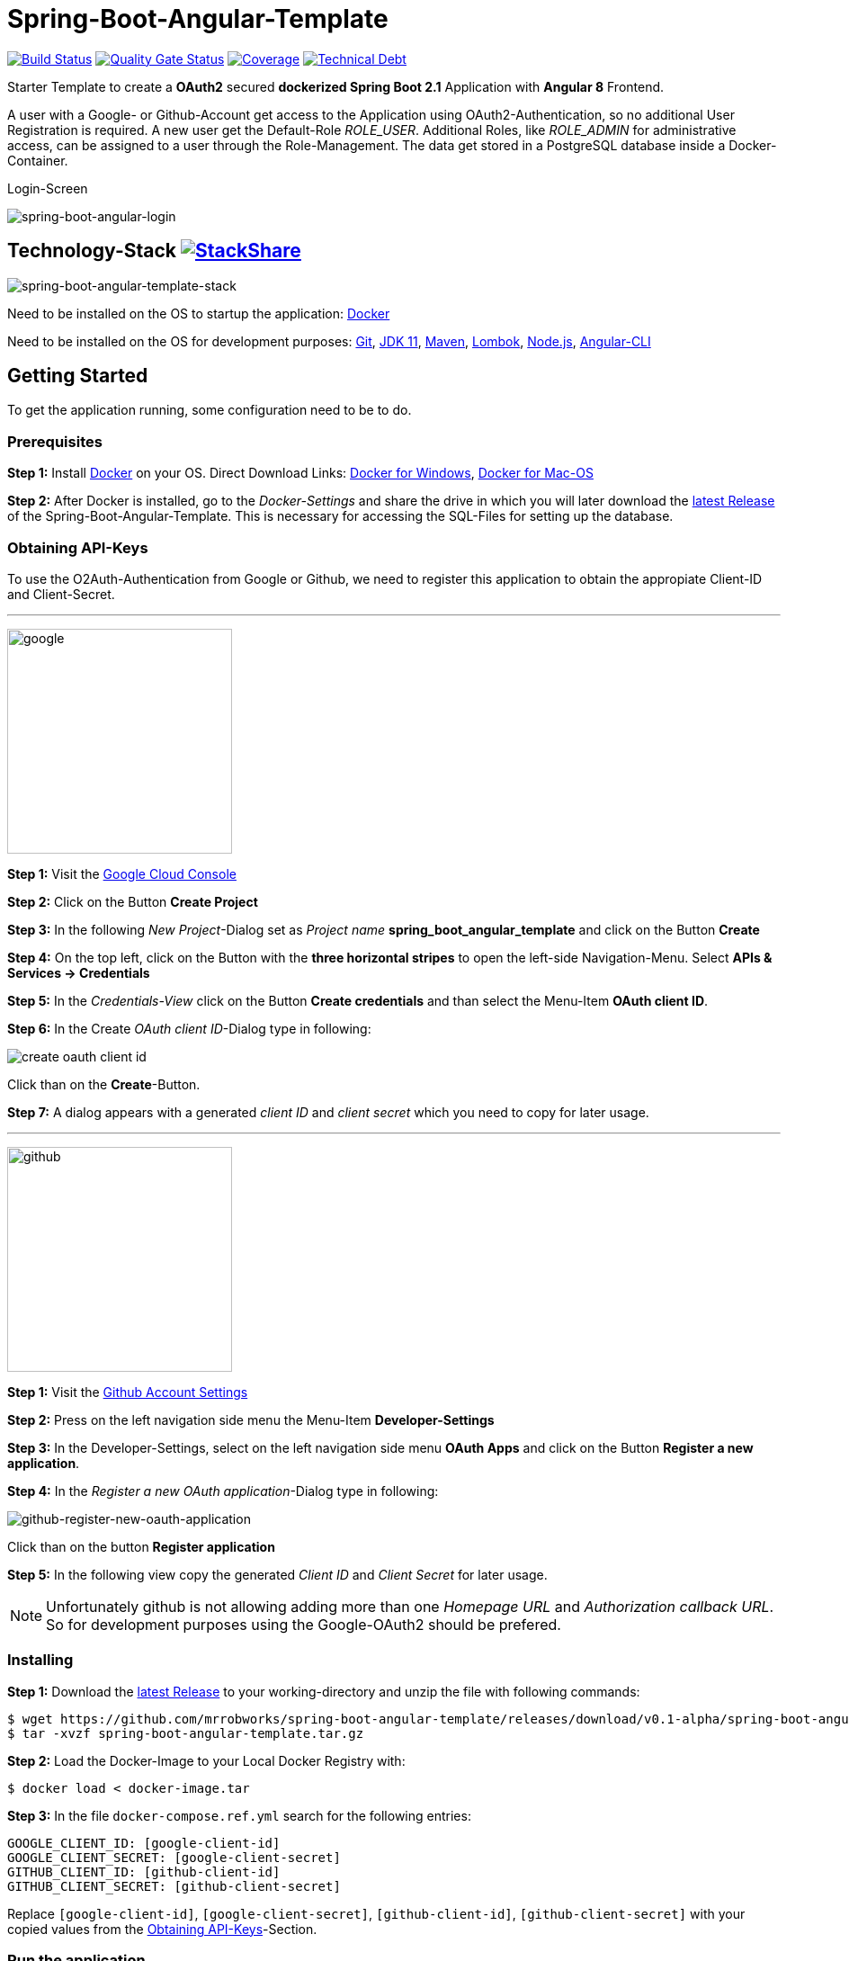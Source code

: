:icons: font

ifdef::env-github[]
:tip-caption: :bulb:
:note-caption: :information_source:
:important-caption: :heavy_exclamation_mark:
:caution-caption: :fire:
:warning-caption: :warning:
endif::[]

= Spring-Boot-Angular-Template

image:https://travis-ci.com/mrrobworks/spring-boot-angular-template.svg?branch=master["Build Status", link="https://travis-ci.com/mrrobworks/spring-boot-angular-template"]
image:https://sonarcloud.io/api/project_badges/measure?project=mrrobworks_spring-boot-angular-template&metric=alert_status["Quality Gate Status", link="https://sonarcloud.io/dashboard?id=mrrobworks_spring-boot-angular-template"]
image:https://sonarcloud.io/api/project_badges/measure?project=mrrobworks_spring-boot-angular-template&metric=coverage["Coverage", link="https://sonarcloud.io/dashboard?branch=master&id=mrrobworks_spring-boot-angular-template"]
image:https://sonarcloud.io/api/project_badges/measure?project=mrrobworks_spring-boot-angular-template&metric=sqale_index["Technical Debt", link="https://sonarcloud.io/dashboard?branch=master&id=mrrobworks_spring-boot-angular-template"]

Starter Template to create a *OAuth2* secured *dockerized Spring Boot 2.1* Application with *Angular 8* Frontend.

A user with a Google- or Github-Account get access to the Application using OAuth2-Authentication, so no additional User Registration is required.
A new user get the Default-Role _ROLE_USER_.
Additional Roles, like _ROLE_ADMIN_ for administrative access, can be assigned to a user through the Role-Management.
The data get stored in a PostgreSQL database inside a Docker-Container.

.Login-Screen
image:https://user-images.githubusercontent.com/37511144/57142263-678bb880-6dbc-11e9-924d-14ab1ed2c710.png[spring-boot-angular-login]

== Technology-Stack image:http://img.shields.io/badge/tech-stack-0690fa.svg?style=flat["StackShare", link="https://stackshare.io/mrrobworks/spring-boot-angular-template-stack"]

image:https://user-images.githubusercontent.com/37511144/66196552-092f7280-e699-11e9-9c04-3c1e65f146d3.png[spring-boot-angular-template-stack]

Need to be installed on the OS to startup the application:
https://www.docker.com/get-started[Docker]

Need to be installed on the OS for development purposes: https://git-scm.com/downloads[Git],
https://www.oracle.com/technetwork/java/javase/downloads/jdk11-downloads-5066655.html[JDK 11],
https://maven.apache.org/download.cgi[Maven],
https://projectlombok.org/download[Lombok],
https://nodejs.org/en/[Node.js],
https://cli.angular.io/[Angular-CLI]

== Getting Started

To get the application running, some configuration need to be to do.

=== Prerequisites

*Step 1:* Install  https://www.docker.com/get-started[Docker] on your OS. Direct Download Links:
https://download.docker.com/win/stable/Docker%20for%20Windows%20Installer.exe[Docker for Windows],
https://download.docker.com/mac/stable/Docker.dmg[Docker for Mac-OS]

*Step 2:* After Docker is installed, go to the _Docker-Settings_ and share the drive in which you will later download the
https://github.com/mrrobworks/spring-boot-angular-template/releases/download/v0.1-alpha/spring-boot-angular-template.tar.gz[latest Release]
of the Spring-Boot-Angular-Template.
This is necessary for accessing the SQL-Files for setting up the database.

[[obtaining-api-keys]]
=== Obtaining API-Keys

To use the O2Auth-Authentication from Google or Github, we need to register this application to obtain the appropiate Client-ID and Client-Secret.

'''

image:https://user-images.githubusercontent.com/37511144/55681624-ab5be100-5928-11e9-82bf-e5e352485c17.png[google,width=250]

*Step 1:* Visit the https://cloud.google.com/console/project[Google Cloud Console]

*Step 2:* Click on the Button *Create Project*

*Step 3:* In the following _New Project_-Dialog set as _Project name_ *spring_boot_angular_template* and click on the Button *Create*

*Step 4:* On the top left, click on the Button with the *three horizontal stripes* to open the left-side Navigation-Menu.
Select *APIs & Services -> Credentials*

*Step 5:* In the _Credentials-View_ click on the Button *Create credentials* and than select the Menu-Item *OAuth client ID*.

*Step 6:* In the Create _OAuth client ID_-Dialog type in following:

image:https://user-images.githubusercontent.com/37511144/55275019-eb471680-52df-11e9-85c3-a7e549762505.png[create oauth client id]

Click than on the *Create*-Button.

*Step 7:* A dialog appears with a generated _client ID_ and _client secret_ which you need to copy for later usage.

'''

image:https://user-images.githubusercontent.com/37511144/55681693-96cc1880-5929-11e9-980e-986a753386ae.png[github,width=250]

*Step 1:* Visit the https://github.com/settings/profile[Github Account Settings]

*Step 2:* Press on the left navigation side menu the Menu-Item *Developer-Settings*

*Step 3:* In the Developer-Settings, select on the left navigation side menu *OAuth Apps* and click on the Button *Register a new application*.

*Step 4:* In the _Register a new OAuth application_-Dialog type in following:

image:https://user-images.githubusercontent.com/37511144/56457063-baee1780-6375-11e9-8c7a-50a4470a8c9b.png[github-register-new-oauth-application]

Click than on the button *Register application*

*Step 5:* In the following view copy the generated _Client ID_ and _Client Secret_ for later usage.

NOTE: Unfortunately github is not allowing adding more than one _Homepage URL_ and _Authorization callback URL_.
So for development purposes using the Google-OAuth2 should be prefered.

=== Installing

*Step 1:* Download the https://github.com/mrrobworks/spring-boot-angular-template/releases/download/v0.1-alpha/spring-boot-angular-template.tar.gz[latest Release]
to your working-directory and unzip the file with following commands:

```bash
$ wget https://github.com/mrrobworks/spring-boot-angular-template/releases/download/v0.1-alpha/spring-boot-angular-template.tar.gz
$ tar -xvzf spring-boot-angular-template.tar.gz
```

*Step 2:* Load the Docker-Image to your Local Docker Registry with:

```bash
$ docker load < docker-image.tar
```

*Step 3:* In the file `docker-compose.ref.yml` search for the following entries:

```
GOOGLE_CLIENT_ID: [google-client-id]
GOOGLE_CLIENT_SECRET: [google-client-secret]
GITHUB_CLIENT_ID: [github-client-id]
GITHUB_CLIENT_SECRET: [github-client-secret]
```

Replace `[google-client-id]`, `[google-client-secret]`, `[github-client-id]`, `[github-client-secret]` with your copied values from the <<obtaining-api-keys>>-Section.

=== Run the application

Now you can simply run the application with following steps:

*Step 1:* Type following:

```bash
$ docker-compose -f docker-compose.yml -f docker-compose.ref.yml up
```

*Step 2:* In your Webbrowser type `http://localhost:8091` and the webapplication shows up.

=== Development

Before development getting started, we need a terminal for executing commands.
If you are running a bash-shell on a Linux-Distrubtion or Mac-OS everything should be fine.
The Windows _Powershell_ and _CMD_ could make some problems and the build-process fails.
My recommendation is to install the
https://docs.microsoft.com/de-de/windows/wsl/install-win10[Windows Subsystem for Linux (WSL)]
in Windows 10 and using the bash-shell from it.
For further use of Docker in WSL follow the instructions described in this
https://nickjanetakis.com/blog/setting-up-docker-for-windows-and-wsl-to-work-flawlessly[Blog-Post].

Now we need to install some additional software:

*Step 1:* Install https://git-scm.com/downloads[Git],
https://www.oracle.com/technetwork/java/javase/downloads/jdk11-downloads-5066655.html[JDK 11],
https://maven.apache.org/download.cgi[Maven] and https://nodejs.org/en/[Node.js] on your OS.

*Step 2:* Open a terminal and type

```bash
$ npm install -g @angular/cli
```

to install the https://cli.angular.io/[Angular-CLI]

*Step 3:* Open your IDE and install https://projectlombok.org/download[Lombok] as a Plugin.

Now we can download and install the Spring-Boot-Angular-Template for development:

*Step 1:* Git-Clone the Spring-Boot-Angular-Template to your working directory with:

```bash
$ git clone https://github.com/mrrobworks/spring-boot-angular-template.git
$ cd spring-boot-angular-template
```

*Step 2:* In the `application.dev.yml` you will find following:

```
google:
  client:
    client-id: [google-client-id]
    client-secret: [google-client-secret]
github:
  client:
    client-id: [github-client-id]
    client-secret: [google-client-secret]
```

Replace `[google-client-id]`, `[google-client-secret]`, `[github-client-id]`, `[github-client-secret]` with your copied values from the <<obtaining-api-keys>>-Section.

*Step 3:* Install the application with the command:

```bash
$ ./mvnw clean install
```

To start the PostgreSQL database in a Docker-Container, open a terminal, change the location to the project-root directory and type following:

```bash
$  docker-compose -f docker-compose.yml -f docker-compose.dev.yml up
```

If you develop with https://www.jetbrains.com/idea/[IntelliJ IDEA] there are also some
https://github.com/mrrobworks/spring-boot-angular-template/tree/master/.idea/runConfigurations[Run-Configurations]
in the Project-Repository.
Start the Run-Configurations _docker-compose-DEV_, _backend-spring-boot-DEV_ and _frontend-angular-DEV_ in IntellJ and you are ready to go.
Open a webbrowser, type `http://localhost:4200`
and the webapplication shows up.

=== Troubleshooting

*Trouble 1:* When installing the application with `./mvnw clean install` and you getting a error like this:

```
[ERROR] Get https://registry-1.docker.io/v2/: net/http: request canceled while waiting for connection (Client.Timeout exceeded while awaiting headers)
[WARNING] An attempt failed, will retry 1 more times
org.apache.maven.plugin.MojoExecutionException: Could not build image
```

then restart the Docker deamon and the error should be gone.

*Trouble 2:* Using CMD or Powershell in Windows and install the application with `mvnw.cmd clean install` it appears following:

```
[INFO] > cd bin && ng build --prod
[INFO]
[ERROR] 'ng' is not recognized as an internal or external command,
[ERROR] operable program or batch file.
```

This is usually a problem when installing the application with CMD or Powershell.
The command `ng`
from the Angular-CLI is not recognized correctly.
You need to install _Node.js_ and _Angular-CLI_ and then set the corresponding Windows-Evironment-Path variables.
Also you can change in `frontend/package.json`
the following:

```
"scripts": {
    "ng": "ng",
    "start": "ng serve --proxy-config proxy.conf.json",
    "build": "ng build --prod",
    "test": "ng test",
    "lint": "ng lint",
    "e2e": "ng e2e"
  }
```

*Trouble 3:* Resolving EACCES permissions errors when installing packages globally

```
[INFO] Running 'npm install -g @angular/cli@8.0.0' in /mnt/c/opt/workspace/intellij/spring-boot-angular-template/frontend
[ERROR] npm ERR! path /mnt/c/opt/workspace/intellij/spring-boot-angular-template/frontend/lib/node_modules/@angular/cli/node_modules/normalize-package-data[ERROR] npm ERR! code EACCES[ERROR] npm ERR! errno -13
[ERROR] npm ERR! syscall rename[ERROR] npm ERR! Error: EACCES: permission denied, rename '/mnt/c/opt/workspace/intellij/spring-boot-angular-template/frontend/lib/node_modules/@angular/cli/node_modules/normalize-package-data' -> '/mnt/c/opt/workspace/intellij/spring-boot-angular-template/frontend/lib/node_modules/@angular/cli/node_modules/.normalize-package-data.DELETE'
```

Follow the instructions from https://docs.npmjs.com/resolving-eacces-permissions-errors-when-installing-packages-globally[here].

== TODOs

- [ ] Redesign Angular-Frontend CSS
- [ ] Replace some components in frontend (Checkbox)
- [ ] Review Code in Frontend
- [ ] WebMvcTest for REST-Controller (mockMvc)
- [ ] Add Swagger Documentation for REST-Controllers
- [ ] Swagger with OAuth2 or BasicAuth?
- [ ] Add spring-boot-devtools?
- [ ] Using EntityGraph for JPA (instead FetchType.EAGER)?
- [x] Fix .gitignore-File
- [x] Add Mockito Tests
- [x] Create ViewModel-Beans for each JPA-Model-Entity-Bean?
Using Mapstruct.
- [x] Using var for local-variables
- [x] Microservices from this project for creating github-repositories
- [x] Remove Maven-Module dbsetup and move sql-Files to backend
- [x] Replace Liquibase with Flyway
- [x] Changing return types of REST-Controllers to ResponseEntity
- [x] User-Roles Access on custom sites / elements
- [x] Angular / CSS / Bootstrap (Angular-Material implemented)
- [x] Profile in OAuthSecurityConfiguration (Google, Github)
- [x] User-Role-assignment through webapplication
- [x] Save LoggedIn User to Session
- [x] CRUD Roles for Administrator of the Application
- [x] Building Docker-Image with Spring-Boot and Angular
- [x] Create schema.sql and data.sql for script based data initialization
- [x] Validation Rules in backend-model classes (Java Bean Validation API, JSR-303)
- [x] application.properties change to application.yml
- [x] Update README.md with actual installation instructions for development and how to setup Intellij / Docker.
- [x] application-external.properties to yml and add installation instructions to README.md
- [x] Login-Site Radio-Button Google and Github link to /login and /login/github
